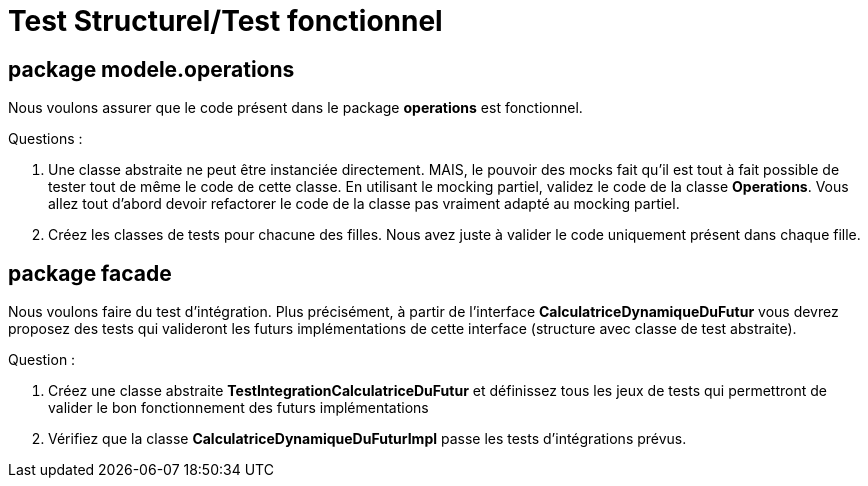 = Test Structurel/Test fonctionnel


== package modele.operations


Nous voulons assurer que le code présent dans le package *operations* est fonctionnel.

Questions :


. Une classe abstraite ne peut être instanciée directement. MAIS, le pouvoir des mocks fait
qu'il est tout à fait possible de tester tout de même le code de cette classe.
En utilisant le mocking partiel, validez le code de la classe *Operations*. Vous allez tout d'abord devoir refactorer le code de la classe pas vraiment adapté au mocking partiel.

. Créez les classes de tests pour chacune des filles. Nous avez juste à valider le code
uniquement présent dans chaque fille.






== package facade

Nous voulons faire du test d'intégration. Plus précisément, à partir de l'interface *CalculatriceDynamiqueDuFutur* vous devrez proposez des tests qui valideront les futurs implémentations de cette interface (structure avec classe de test abstraite).

Question :

. Créez une classe abstraite *TestIntegrationCalculatriceDuFutur* et définissez tous les jeux de tests qui permettront de valider le bon fonctionnement des futurs implémentations

. Vérifiez que la classe *CalculatriceDynamiqueDuFuturImpl* passe les tests d'intégrations prévus.
